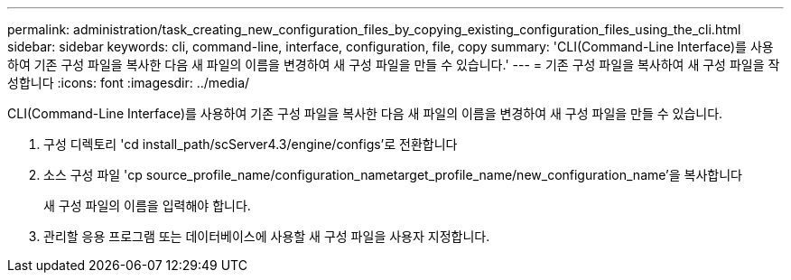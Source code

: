 ---
permalink: administration/task_creating_new_configuration_files_by_copying_existing_configuration_files_using_the_cli.html 
sidebar: sidebar 
keywords: cli, command-line, interface, configuration, file, copy 
summary: 'CLI(Command-Line Interface)를 사용하여 기존 구성 파일을 복사한 다음 새 파일의 이름을 변경하여 새 구성 파일을 만들 수 있습니다.' 
---
= 기존 구성 파일을 복사하여 새 구성 파일을 작성합니다
:icons: font
:imagesdir: ../media/


[role="lead"]
CLI(Command-Line Interface)를 사용하여 기존 구성 파일을 복사한 다음 새 파일의 이름을 변경하여 새 구성 파일을 만들 수 있습니다.

. 구성 디렉토리 'cd install_path/scServer4.3/engine/configs'로 전환합니다
. 소스 구성 파일 'cp source_profile_name/configuration_nametarget_profile_name/new_configuration_name'을 복사합니다
+
새 구성 파일의 이름을 입력해야 합니다.

. 관리할 응용 프로그램 또는 데이터베이스에 사용할 새 구성 파일을 사용자 지정합니다.

